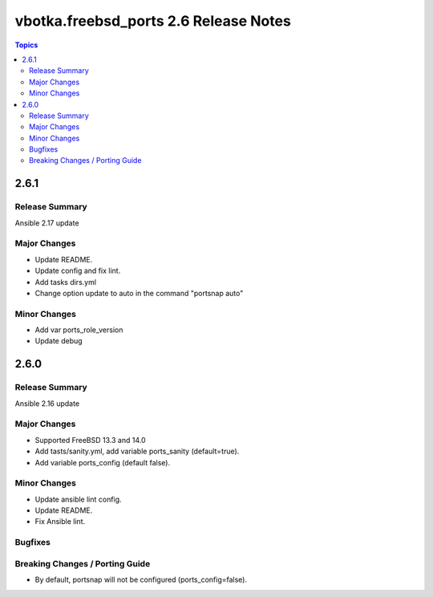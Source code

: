 ======================================
vbotka.freebsd_ports 2.6 Release Notes
======================================

.. contents:: Topics


2.6.1
=====

Release Summary
---------------
Ansible 2.17 update

Major Changes
-------------
* Update README.
* Update config and fix lint.
* Add tasks dirs.yml
* Change option update to auto in the command "portsnap auto"

Minor Changes
-------------
* Add var ports_role_version
* Update debug


2.6.0
=====

Release Summary
---------------
Ansible 2.16 update

Major Changes
-------------
* Supported FreeBSD 13.3 and 14.0
* Add tasts/sanity.yml, add variable ports_sanity (default=true).
* Add variable ports_config (default false).

Minor Changes
-------------
* Update ansible lint config.
* Update README.
* Fix Ansible lint.

Bugfixes
--------

Breaking Changes / Porting Guide
--------------------------------
* By default, portsnap will not be configured (ports_config=false).
